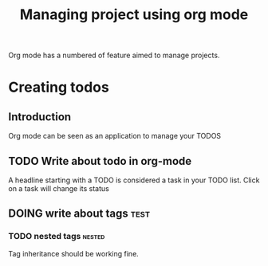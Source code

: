 #+TITLE: Managing project using org mode

Org mode has a numbered of feature aimed to manage projects. 

* Creating todos
** Introduction
Org mode can be seen as an application to manage your TODOS
** TODO Write about todo in org-mode
A headline starting with a TODO is considered a task in your TODO list. Click on a task will change its status
** DOING write about tags             :test:
*** TODO nested tags              :nested:
Tag inheritance should be working fine. 
*** TODO special tags       :noexport:
the =noexport= tag tells emacs it shouldn't export the entire subtree